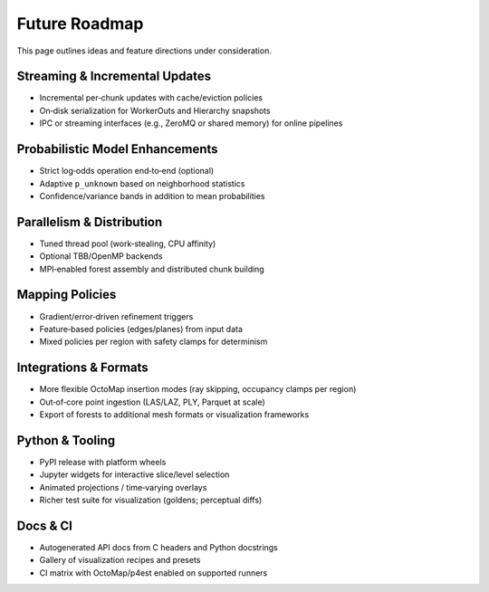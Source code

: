 Future Roadmap
==============

This page outlines ideas and feature directions under consideration.

Streaming & Incremental Updates
-------------------------------

* Incremental per‑chunk updates with cache/eviction policies
* On‑disk serialization for WorkerOuts and Hierarchy snapshots
* IPC or streaming interfaces (e.g., ZeroMQ or shared memory) for online pipelines

Probabilistic Model Enhancements
--------------------------------

* Strict log‑odds operation end‑to‑end (optional)
* Adaptive ``p_unknown`` based on neighborhood statistics
* Confidence/variance bands in addition to mean probabilities

Parallelism & Distribution
--------------------------

* Tuned thread pool (work‑stealing, CPU affinity)
* Optional TBB/OpenMP backends
* MPI‑enabled forest assembly and distributed chunk building

Mapping Policies
----------------

* Gradient/error‑driven refinement triggers
* Feature‑based policies (edges/planes) from input data
* Mixed policies per region with safety clamps for determinism

Integrations & Formats
----------------------

* More flexible OctoMap insertion modes (ray skipping, occupancy clamps per region)
* Out‑of‑core point ingestion (LAS/LAZ, PLY, Parquet at scale)
* Export of forests to additional mesh formats or visualization frameworks

Python & Tooling
----------------

* PyPI release with platform wheels
* Jupyter widgets for interactive slice/level selection
* Animated projections / time‑varying overlays
* Richer test suite for visualization (goldens; perceptual diffs)

Docs & CI
---------

* Autogenerated API docs from C headers and Python docstrings
* Gallery of visualization recipes and presets
* CI matrix with OctoMap/p4est enabled on supported runners
